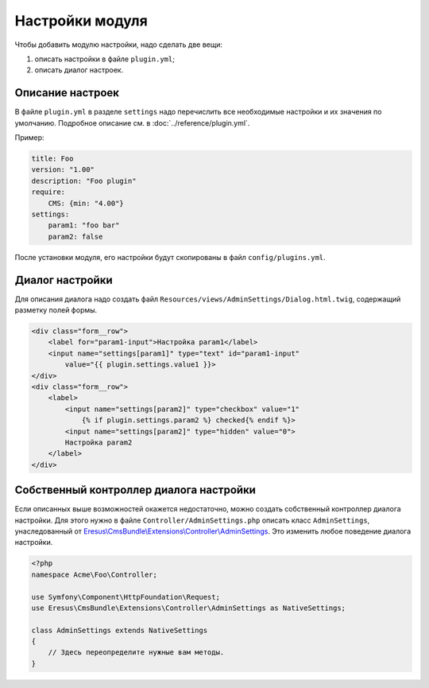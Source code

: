 Настройки модуля
================

Чтобы добавить модулю настройки, надо сделать две вещи:

#. описать настройки в файле ``plugin.yml``;
#. описать диалог настроек.

Описание настроек
-----------------

В файле ``plugin.yml`` в разделе ``settings`` надо перечислить все необходимые настройки и их значения
по умолчанию. Подробное описание см. в :doc:`../reference/plugin.yml`.

Пример:

.. code-block:: yaml

   title: Foo
   version: "1.00"
   description: "Foo plugin"
   require:
       CMS: {min: "4.00"}
   settings:
       param1: "foo bar"
       param2: false

После установки модуля, его настройки будут скопированы в файл ``config/plugins.yml``.

Диалог настройки
----------------

Для описания диалога надо создать файл ``Resources/views/AdminSettings/Dialog.html.twig``,
содержащий разметку полей формы.

.. code-block:: html

   <div class="form__row">
       <label for="param1-input">Настройка param1</label>
       <input name="settings[param1]" type="text" id="param1-input"
           value="{{ plugin.settings.value1 }}>
   </div>
   <div class="form__row">
       <label>
           <input name="settings[param2]" type="checkbox" value="1"
               {% if plugin.settings.param2 %} checked{% endif %}>
           <input name="settings[param2]" type="hidden" value="0">
           Настройка param2
       </label>
   </div>


Собственный контроллер диалога настройки
----------------------------------------

Если описанных выше возможностей окажется недостаточно, можно создать собственный контроллер диалога
настройки. Для этого нужно в файле ``Controller/AdminSettings.php`` описать класс
``AdminSettings``, унаследованный от `Eresus\\CmsBundle\\Extensions\\Controller\\AdminSettings <../../api/classes/Eresus.CmsBundle.Extensions.Controller.AdminSettings.html>`_.
Это изменить любое поведение диалога настройки.

.. code-block:: php

   <?php
   namespace Acme\Foo\Controller;

   use Symfony\Component\HttpFoundation\Request;
   use Eresus\CmsBundle\Extensions\Controller\AdminSettings as NativeSettings;

   class AdminSettings extends NativeSettings
   {
       // Здесь переопределите нужные вам методы.
   }